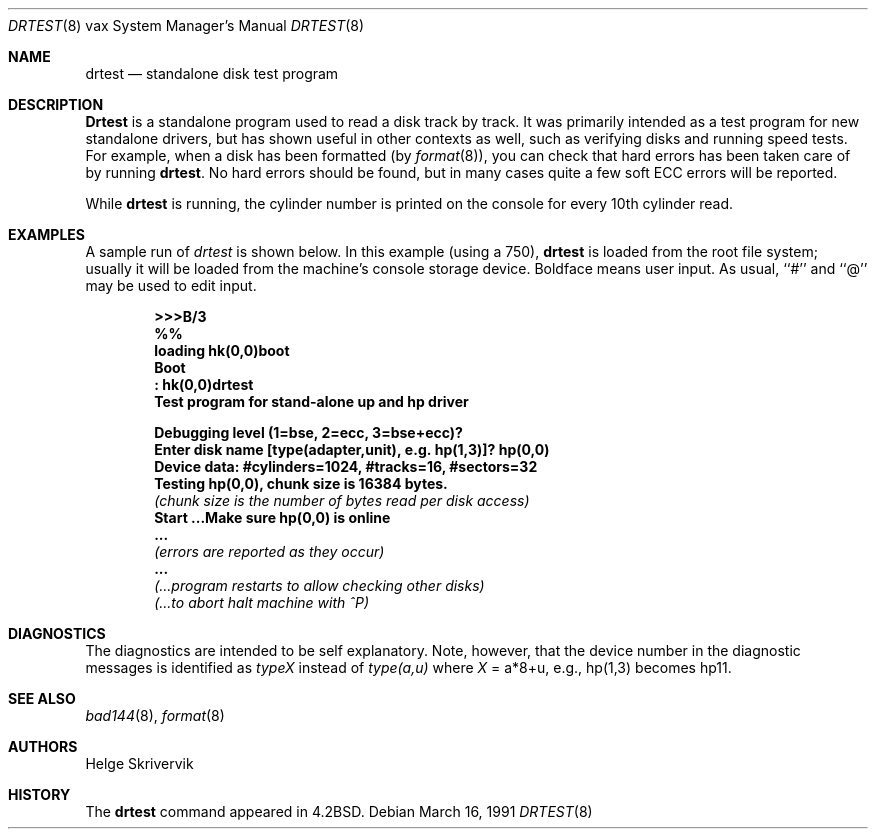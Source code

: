 .\"	$OpenBSD: drtest.8,v 1.8 2001/04/18 11:14:23 bjc Exp $
.\"
.\" Copyright (c) 1983, 1991 Regents of the University of California.
.\" All rights reserved.
.\"
.\" Redistribution and use in source and binary forms, with or without
.\" modification, are permitted provided that the following conditions
.\" are met:
.\" 1. Redistributions of source code must retain the above copyright
.\"    notice, this list of conditions and the following disclaimer.
.\" 2. Redistributions in binary form must reproduce the above copyright
.\"    notice, this list of conditions and the following disclaimer in the
.\"    documentation and/or other materials provided with the distribution.
.\" 3. All advertising materials mentioning features or use of this software
.\"    must display the following acknowledgement:
.\"	This product includes software developed by the University of
.\"	California, Berkeley and its contributors.
.\" 4. Neither the name of the University nor the names of its contributors
.\"    may be used to endorse or promote products derived from this software
.\"    without specific prior written permission.
.\"
.\" THIS SOFTWARE IS PROVIDED BY THE REGENTS AND CONTRIBUTORS ``AS IS'' AND
.\" ANY EXPRESS OR IMPLIED WARRANTIES, INCLUDING, BUT NOT LIMITED TO, THE
.\" IMPLIED WARRANTIES OF MERCHANTABILITY AND FITNESS FOR A PARTICULAR PURPOSE
.\" ARE DISCLAIMED.  IN NO EVENT SHALL THE REGENTS OR CONTRIBUTORS BE LIABLE
.\" FOR ANY DIRECT, INDIRECT, INCIDENTAL, SPECIAL, EXEMPLARY, OR CONSEQUENTIAL
.\" DAMAGES (INCLUDING, BUT NOT LIMITED TO, PROCUREMENT OF SUBSTITUTE GOODS
.\" OR SERVICES; LOSS OF USE, DATA, OR PROFITS; OR BUSINESS INTERRUPTION)
.\" HOWEVER CAUSED AND ON ANY THEORY OF LIABILITY, WHETHER IN CONTRACT, STRICT
.\" LIABILITY, OR TORT (INCLUDING NEGLIGENCE OR OTHERWISE) ARISING IN ANY WAY
.\" OUT OF THE USE OF THIS SOFTWARE, EVEN IF ADVISED OF THE POSSIBILITY OF
.\" SUCH DAMAGE.
.\"
.\"     from: @(#)drtest.8	6.3 (Berkeley) 3/16/91
.\"
.Dd March 16, 1991
.Dt DRTEST 8 vax
.Os
.Sh NAME
.Nm drtest
.Nd standalone disk test program
.Sh DESCRIPTION
.Nm Drtest
is a standalone program used to read a disk
track by track.
It was primarily intended as a test program
for new standalone drivers, but has shown
useful in other contexts as well, such as
verifying disks and running speed
tests. For example, when a disk has been formatted
(by
.Xr format 8 ) ,
you can check that
hard errors has been taken care of by running
.Nm drtest .
No hard errors should be found, but in many cases
quite a few soft
.Tn ECC
errors will be reported.
.Pp
While
.Nm drtest
is running, the cylinder number is printed on
the console for every 10th cylinder read.
.Sh EXAMPLES
A sample run of
.Xr drtest
is shown below.
In this example (using a 750),
.Nm drtest
is loaded from the root file system;
usually it
will be loaded from the machine's
console storage device.  Boldface means user input.
As usual, ``#'' and ``@'' may be used to edit input.
.Pp
.Bd -unfilled -offset indent -compact
.Li \&>>> Ns Sy B/3
.Li \&%%
.Li \&loading hk(0,0)boot
.Li \&Boot
.Li \&: Sy \&hk(0,0)drtest
.Li Test program for stand-alone up and hp driver

.Li Debugging level (1=bse, 2=ecc, 3=bse+ecc)?
.Li Enter disk name [type(adapter,unit),\ e.g.\ hp(1,3)]? Sy hp(0,0)
.Li Device data: #cylinders=1024, #tracks=16, #sectors=32
.Li Testing hp(0,0), chunk size is 16384 bytes.
.Em (chunk\ size\ is\ the\ number\ of\ bytes read per disk access)
.Li Start ...Make sure hp(0,0) is online
.Li \ ...
.Em (errors are reported as they occur)
.Li \ ...
.Em (...program restarts to allow checking other disks)
.Em (...to abort halt machine with \&^P)
.Ed
.Sh DIAGNOSTICS
The diagnostics are intended to be self explanatory. Note, however, that
the device number
in the diagnostic messages is identified as
.Em typeX
instead of
.Em type(a,u)
where
.Ar X
\&= a*8+u, e.g., hp(1,3) becomes hp11.
.Sh SEE ALSO
.Xr bad144 8 ,
.Xr format 8
.Sh AUTHORS
Helge Skrivervik
.Sh HISTORY
The
.Nm
command appeared in
.Bx 4.2 .

